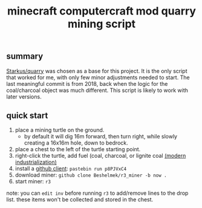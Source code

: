 #+title: minecraft computercraft mod quarry mining script
#+STARTUP: inlineimages
[[https://raw.githubusercontent.com/milkknife/r3_miner/pics/focus_shot.jpg]]
[[https://github.com/UltimMC/Launcher][https://img.shields.io/badge/minecraft-v1.18.2-brightgreen.svg]] [[https://modrinth.com/modpack/eris/version/0.2.1][https://img.shields.io/badge/eris-v0.2.1-blue.svg]] [[https://modrinth.com/mod/cc-restitched/version/1.100.8%2B1.18.2][https://img.shields.io/badge/cc:restitched-v1.100.8-blue.svg]]
** summary
[[https://github.com/Starkus/quarry][Starkus/quarry]] was chosen as a base for this project. It is the only script that worked for me, with only few minor adjustments needed to start. The last meaningful commit is from 2018, back when the logic for the coal/charcoal object was much different. This script is likely to work with later versions.
** quick start
1. place a mining turtle on the ground.
  - by default it will dig 16m forward, then turn right, while slowly creating a 16x16m hole, down to bedrock.
2. place a chest to the left of the turtle starting point.
3. right-click the turtle, add fuel (coal, charcoal, or lignite coal [[https://github.com/AztechMC/Modern-Industrialization][(modern industrialization)]]
4. install a [[https://github.com/eric-wieser/computercraft-github][github client]]: ~pastebin run p8PJVxC4~
5. download miner: ~github clone Beshelmek/r3_miner -b now .~
6. start miner: ~r3~
[[https://raw.githubusercontent.com/milkknife/r3_miner/pics/quarry.jpg]]
note: you can ~edit inv~ before running ~r3~ to add/remove lines to the drop list. these items won't be collected and stored in the chest.
